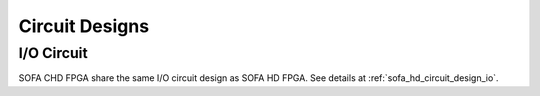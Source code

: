 .. _sofa_chd_circuit_design:

Circuit Designs
---------------

.. _sofa_chd_circuit_design_io:

I/O Circuit
^^^^^^^^^^^

SOFA CHD FPGA share the same I/O circuit design as SOFA HD FPGA.
See details at :ref:`sofa_hd_circuit_design_io`.
